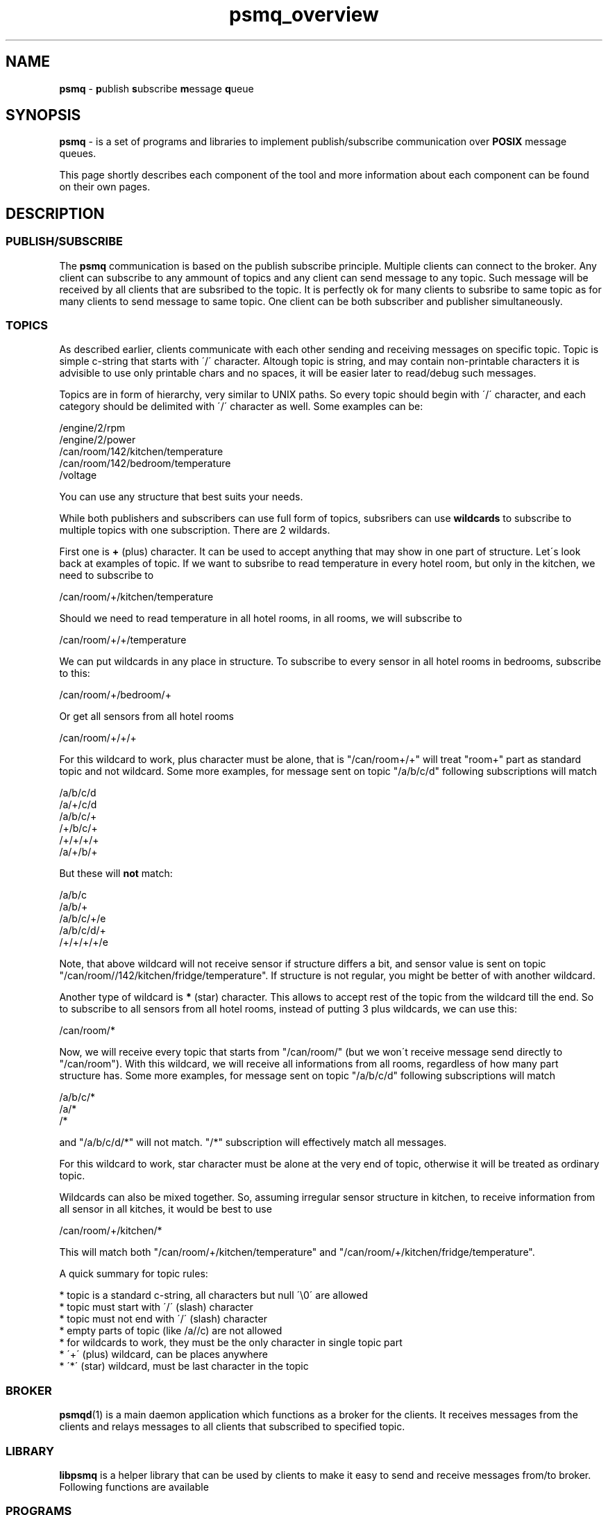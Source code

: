 .TH "psmq_overview" "7" "11 February 2019 (v0.1.0)" "bofc.pl"
.SH NAME
.PP
.B psmq
-
.BR p ublish\  s ubscribe\  m essage\  q ueue
.SH SYNOPSIS
.PP
.B psmq
-
is a set of programs and libraries to implement publish/subscribe communication
over
.B POSIX
message queues.
.PP
This page shortly describes each component of the tool and more information
about each component can be found on their own pages.
.SH DESCRIPTION
.SS PUBLISH/SUBSCRIBE
.PP
The
.B psmq
communication is based on the publish subscribe principle.
Multiple clients can connect to the broker.
Any client can subscribe to any ammount of topics and any client can send
message to any topic.
Such message will be received by all clients that are subsribed to the topic.
It is perfectly ok for many clients to subsribe to same topic as for many
clients to send message to same topic.
One client can be both subscriber and publisher simultaneously.
.SS TOPICS
.PP
As described earlier, clients communicate with each other sending and receiving
messages on specific topic.
Topic is simple c-string that starts with \'/\' character.
Altough topic is string, and may contain non-printable characters it is
advisible to use only printable chars and no spaces, it will be easier later to
read/debug such messages.
.PP
Topics are in form of hierarchy, very similar to UNIX paths.
So every topic should begin with \'/\' character, and each category should be
delimited with \'/\' character as well.
Some examples can be:
.PP
.nf
    /engine/2/rpm
    /engine/2/power
    /can/room/142/kitchen/temperature
    /can/room/142/bedroom/temperature
    /voltage
.fi
.PP
You can use any structure that best suits your needs.
.PP
While both publishers and subscribers can use full form of topics, subsribers
can use
.B wildcards
to subscribe to multiple topics with one subscription.
There are 2 wildards.
.PP
First one is
.B +
(plus) character.
It can be used to accept anything that may show in one part of structure.
Let\'s look back at examples of topic.
If we want to subsribe to read temperature in every hotel room, but only in
the kitchen, we need to subscribe to
.PP
.nf
    /can/room/+/kitchen/temperature
.fi
.PP
Should we need to read temperature in all hotel rooms, in all rooms, we will
subscribe to
.PP
.nf
    /can/room/+/+/temperature
.fi
.PP
We can put wildcards in any place in structure.
To subscribe to every sensor in all hotel rooms in bedrooms, subscribe to this:
.PP
.nf
    /can/room/+/bedroom/+
.fi
.PP
Or get all sensors from all hotel rooms
.PP
.nf
    /can/room/+/+/+
.fi
.PP
For this wildcard to work, plus character must be alone, that is "/can/room+/+"
will treat "room+" part as standard topic and not wildcard.
Some more examples, for message sent on topic "/a/b/c/d" following subscriptions
will match
.PP
.nf
    /a/b/c/d
    /a/+/c/d
    /a/b/c/+
    /+/b/c/+
    /+/+/+/+
    /a/+/b/+
.fi
.PP
But these will
.B not
match:
.PP
.nf
    /a/b/c
    /a/b/+
    /a/b/c/+/e
    /a/b/c/d/+
    /+/+/+/+/e
.fi
.PP
Note, that above wildcard will not receive sensor if structure differs a bit,
and sensor value is sent on topic "/can/room//142/kitchen/fridge/temperature".
If structure is not regular, you might be better of with another wildcard.
.PP
Another type of wildcard is
.B *
(star) character.
This allows to accept rest of the topic from the wildcard till the end.
So to subscribe to all sensors from all hotel rooms, instead of putting 3 plus
wildcards, we can use this:
.PP
.nf
    /can/room/*
.fi
.PP
Now, we will receive every topic that starts from "/can/room/" (but we won\'t
receive message send directly to "/can/room").
With this wildcard, we will receive all informations from all rooms, regardless
of how many part structure has.
Some more examples, for message sent on topic "/a/b/c/d" following subscriptions
will match
.PP
.nf
    /a/b/c/*
    /a/*
    /*
.fi
.PP
and "/a/b/c/d/*" will not match.
"/*" subscription will effectively match all messages.
.PP
For this wildcard to work, star character must be alone at the very end of
topic, otherwise it will be treated as ordinary topic.
.PP
Wildcards can also be mixed together.
So, assuming irregular sensor structure in kitchen, to receive information
from all sensor in all kitches, it would be best to use
.PP
.nf
    /can/room/+/kitchen/*
.fi
.PP
This will match both "/can/room/+/kitchen/temperature" and
"/can/room/+/kitchen/fridge/temperature".
.PP
A quick summary for topic rules:
.PP
* topic is a standard c-string, all characters but null \'\\0\' are allowed
.br
* topic must start with \'/\' (slash) character
.br
* topic must not end with \'/\' (slash) character
.br
* empty parts of topic (like /a//c) are not allowed
.br
* for wildcards to work, they must be the only character in single topic part
.br
* \'+\' (plus) wildcard, can be places anywhere
.br
* \'*\' (star) wildcard, must be last character in the topic
.SS BROKER
.PP
.BR psmqd (1)
is a main daemon application which functions as a broker for the clients.
It receives messages from the clients and relays messages to all clients that
subscribed to specified topic.
.SS LIBRARY
.PP
.B libpsmq
is a helper library that can be used by clients to make it easy to send and
receive messages from/to broker.
Following functions are available
.TS
l	l.
\fBpsmq_init\fR(3)	initializes psmq object and connects to the broker
\fBpsmq_cleanup\fR(3)	cleanup whatever has been allocated by init
\fBpsmq_publish\fR(3)	publishes message on given topic
\fBpsmq_enable\fR(3)	tells broker that we are read to receive messages
\fBpsmq_disable_threaded\fR(3)	same as above but for multithread environment
\fBpsmq_receive\fR(3)	receive single message from the broker
\fBpsmq_timedreceive\fR(3)	as above but return after timeout with no message
\fBpsmq_timedreceive_ms\fR(3)	as above but accepts [ms] instead of timespec
\fBpsmq_subscribe\fR(3)	subscribe to given topic to receive data
\fBpsmq_unsubscribe\fR(3)	unsubscribe from topic to not receive that data
.TE
.SS PROGRAMS
.PP
.BR psmq-pub (1)
This helper program allows to send multiple messages to specified broker
directly from the command line.
It is useful for debugging or sending messages from the scripts.
.PP
.BR psmq-sub (1)
This helper program allows to receive multiple messages from specified broker
directly from the command line.
It is useful for debugging or as a traffic logger.
.SH "BUG REPORTING"
.PP
Please, report all bugs to "Michał Łyszczek <michal.lyszczek@bofc.pl>"
.SH "SEE ALSO"
.PP
.BR psmqd (1),
.BR psmq-pub (1),
.BR psmq-sub (1),
.BR psmq_cleanup (3),
.BR psmq_disable_threaded (3),
.BR psmq_enable (3),
.BR psmq_init (3),
.BR psmq_publish (3),
.BR psmq_receive (3),
.BR psmq_subscribe (3),
.BR psmq_timedreceive (3),
.BR psmq_timedreceive_ms (3),
.BR psmq_unsubscribe (3),
.BR psmq_building (7),
.BR psmq_overview (7).
